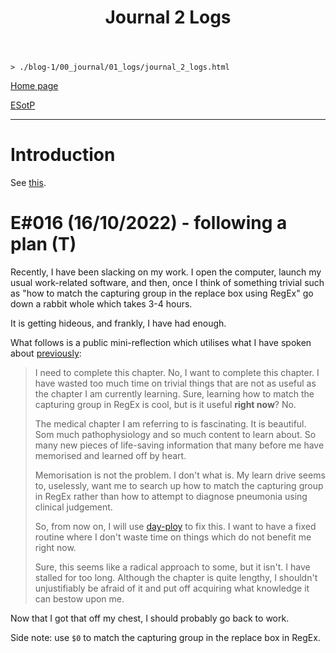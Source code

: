 #+TITLE: Journal 2 Logs

#+BEGIN_EXPORT html
<pre>
<code>> ./blog-1/00_journal/01_logs/journal_2_logs.html</code>
</pre>
#+END_EXPORT

@@html:<p><a href="https://hnvy.github.io/blog-1/">Home page</a></p>@@

@@html:<p><a href="https://github.com/hnvy/blog-1/edit/main/src/00_journal/01_logs/journal_2_logs.org">ESotP</a></p>@@

@@html:<hr>@@

* Introduction
:PROPERTIES:
:CUSTOM_ID: intro
:END:
See [[https://hnvy.github.io/html/about.html#journal][this]].

* E#016 (16/10/2022) - following a plan (T)
:PROPERTIES:
:CUSTOM_ID: org29jro21
:END:
Recently, I have been slacking on my work. I open the computer, launch my usual work-related software, and then, once I think of something trivial such as "how to match the capturing group in the replace box using RegEx" go down a rabbit whole which takes 3-4 hours.

It is getting hideous, and frankly, I have had enough.

What follows is a public mini-reflection which utilises what I have spoken about [[https://hnvy.github.io/blog-1/00_journal/01_logs/journal_1_logs.html#org8d2b587][previously]]:

#+BEGIN_QUOTE
I need to complete this chapter. No, I want to complete this chapter. I have wasted too much time on trivial things that are not as useful as the chapter I am currently learning. Sure, learning how to match the capturing group in RegEx is cool, but is it useful *right now*? No.

The medical chapter I am referring to is fascinating. It is beautiful. Som much pathophysiology and so much content to learn about. So many new pieces of life-saving information that many before me have memorised and learned off by heart.

Memorisation is not the problem. I don't what is. My learn drive seems to, uselessly, want me to search up how to match the capturing group in RegEx rather than how to attempt to diagnose pneumonia using clinical judgement.

So, from now on, I will use [[https://github.com/hnvy/day-ploy][day-ploy]] to fix this. I want to have a fixed routine where I don't waste time on things which do not benefit me right now.

Sure, this seems like a radical approach to some, but it isn't. I have stalled for too long. Although the chapter is quite lengthy, I shouldn't unjustifiably be afraid of it and put off acquiring what knowledge it can bestow upon me.
#+END_QUOTE

Now that I got that off my chest, I should probably go back to work.

Side note: use ~$0~ to match the capturing group in the replace box in RegEx.
